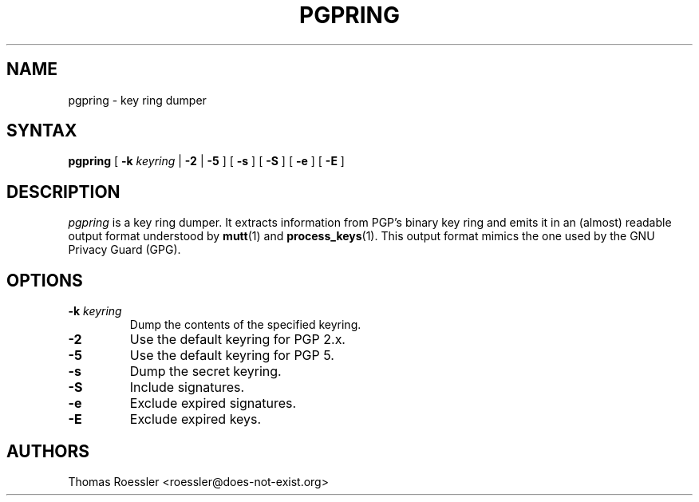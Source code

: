 .\" pgpring, a key ring dumper
.\" Manpage Copyright (c) 2004 Matthew Wilcox
.\"
.\" This program is free software; you can redistribute it and/or
.\" modify it under the terms of the GNU General Public License
.\" as published by the Free Software Foundation; either version 2
.\" of the License, or (at your option) any later version.
.\" 
.TH PGPRING 1
.SH NAME
pgpring \- key ring dumper

.SH SYNTAX
\fBpgpring\fP [ \fB\-k\fP \fIkeyring\fP | \fB\-2\fP | \fB\-5\fP ]
[ \fB\-s\fP ] [ \fB\-S\fP ] [ \fB\-e\fP ] [ \fB\-E\fP ]



.SH DESCRIPTION

\fIpgpring\fP is a key ring dumper.  It extracts information from PGP's
binary key ring and emits it in an (almost) readable output format
understood by
.BR mutt (1)
and
.BR process_keys (1).
This output format mimics the one used by the GNU Privacy Guard (GPG).

.SH OPTIONS
.TP
.BI \-k " keyring"
Dump the contents of the specified keyring.
.TP
.B \-2
Use the default keyring for PGP 2.x.
.TP
.B \-5
Use the default keyring for PGP 5.
.TP
.B \-s
Dump the secret keyring.
.TP
.B \-S
Include signatures.
.TP
.B \-e
Exclude expired signatures.
.TP
.B \-E
Exclude expired keys.

.SH AUTHORS
Thomas Roessler <roessler@does\-not\-exist.org>
